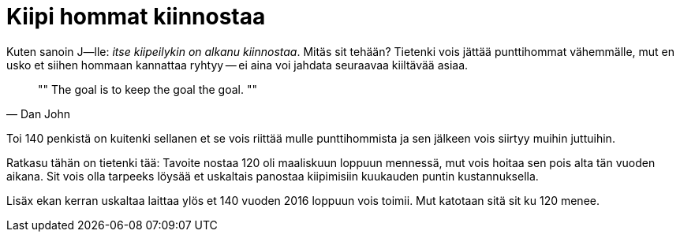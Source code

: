 = Kiipi hommat kiinnostaa

Kuten sanoin J--lle: _itse kiipeilykin on alkanu kiinnostaa_. Mitäs sit tehään? Tietenki vois jättää punttihommat vähemmälle, mut en usko et siihen hommaan kannattaa ryhtyy -- ei aina voi jahdata seuraavaa kiiltävää asiaa.

[quote, Dan John]
""
The goal is to keep the goal the goal.
""

Toi 140 penkistä on kuitenki sellanen et se vois riittää mulle punttihommista ja sen jälkeen vois siirtyy muihin juttuihin.

Ratkasu tähän on tietenki tää: Tavoite nostaa 120 oli maaliskuun loppuun mennessä, mut vois hoitaa sen pois alta tän vuoden aikana. Sit vois olla tarpeeks löysää et uskaltais panostaa kiipimisiin kuukauden puntin kustannuksella.

Lisäx ekan kerran uskaltaa laittaa ylös et 140 vuoden 2016 loppuun vois toimii. Mut katotaan sitä sit ku 120 menee.